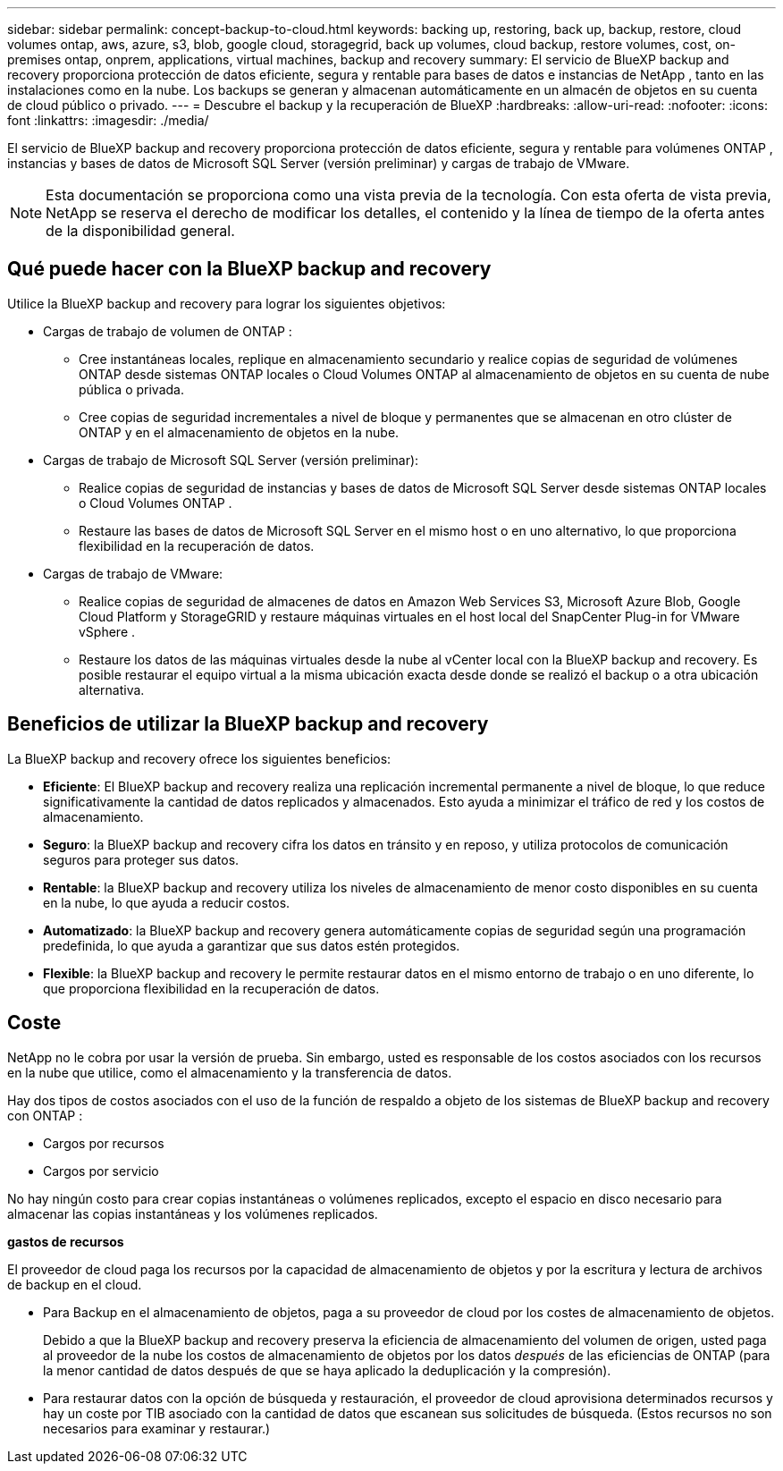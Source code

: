 ---
sidebar: sidebar 
permalink: concept-backup-to-cloud.html 
keywords: backing up, restoring, back up, backup, restore, cloud volumes ontap, aws, azure, s3, blob, google cloud, storagegrid, back up volumes, cloud backup, restore volumes, cost, on-premises ontap, onprem, applications, virtual machines, backup and recovery 
summary: El servicio de BlueXP backup and recovery proporciona protección de datos eficiente, segura y rentable para bases de datos e instancias de NetApp , tanto en las instalaciones como en la nube. Los backups se generan y almacenan automáticamente en un almacén de objetos en su cuenta de cloud público o privado. 
---
= Descubre el backup y la recuperación de BlueXP
:hardbreaks:
:allow-uri-read: 
:nofooter: 
:icons: font
:linkattrs: 
:imagesdir: ./media/


[role="lead"]
El servicio de BlueXP backup and recovery proporciona protección de datos eficiente, segura y rentable para volúmenes ONTAP , instancias y bases de datos de Microsoft SQL Server (versión preliminar) y cargas de trabajo de VMware.


NOTE: Esta documentación se proporciona como una vista previa de la tecnología. Con esta oferta de vista previa, NetApp se reserva el derecho de modificar los detalles, el contenido y la línea de tiempo de la oferta antes de la disponibilidad general.



== Qué puede hacer con la BlueXP backup and recovery

Utilice la BlueXP backup and recovery para lograr los siguientes objetivos:

* Cargas de trabajo de volumen de ONTAP :
+
** Cree instantáneas locales, replique en almacenamiento secundario y realice copias de seguridad de volúmenes ONTAP desde sistemas ONTAP locales o Cloud Volumes ONTAP al almacenamiento de objetos en su cuenta de nube pública o privada.
** Cree copias de seguridad incrementales a nivel de bloque y permanentes que se almacenan en otro clúster de ONTAP y en el almacenamiento de objetos en la nube.


* Cargas de trabajo de Microsoft SQL Server (versión preliminar):
+
** Realice copias de seguridad de instancias y bases de datos de Microsoft SQL Server desde sistemas ONTAP locales o Cloud Volumes ONTAP .
** Restaure las bases de datos de Microsoft SQL Server en el mismo host o en uno alternativo, lo que proporciona flexibilidad en la recuperación de datos.


* Cargas de trabajo de VMware:
+
** Realice copias de seguridad de almacenes de datos en Amazon Web Services S3, Microsoft Azure Blob, Google Cloud Platform y StorageGRID y restaure máquinas virtuales en el host local del SnapCenter Plug-in for VMware vSphere .
** Restaure los datos de las máquinas virtuales desde la nube al vCenter local con la BlueXP backup and recovery. Es posible restaurar el equipo virtual a la misma ubicación exacta desde donde se realizó el backup o a otra ubicación alternativa.






== Beneficios de utilizar la BlueXP backup and recovery

La BlueXP backup and recovery ofrece los siguientes beneficios:

* **Eficiente**: El BlueXP backup and recovery realiza una replicación incremental permanente a nivel de bloque, lo que reduce significativamente la cantidad de datos replicados y almacenados. Esto ayuda a minimizar el tráfico de red y los costos de almacenamiento.
* **Seguro**: la BlueXP backup and recovery cifra los datos en tránsito y en reposo, y utiliza protocolos de comunicación seguros para proteger sus datos.
* **Rentable**: la BlueXP backup and recovery utiliza los niveles de almacenamiento de menor costo disponibles en su cuenta en la nube, lo que ayuda a reducir costos.
* **Automatizado**: la BlueXP backup and recovery genera automáticamente copias de seguridad según una programación predefinida, lo que ayuda a garantizar que sus datos estén protegidos.
* **Flexible**: la BlueXP backup and recovery le permite restaurar datos en el mismo entorno de trabajo o en uno diferente, lo que proporciona flexibilidad en la recuperación de datos.




== Coste

NetApp no le cobra por usar la versión de prueba. Sin embargo, usted es responsable de los costos asociados con los recursos en la nube que utilice, como el almacenamiento y la transferencia de datos.

Hay dos tipos de costos asociados con el uso de la función de respaldo a objeto de los sistemas de BlueXP backup and recovery con ONTAP :

* Cargos por recursos
* Cargos por servicio


No hay ningún costo para crear copias instantáneas o volúmenes replicados, excepto el espacio en disco necesario para almacenar las copias instantáneas y los volúmenes replicados.

*gastos de recursos*

El proveedor de cloud paga los recursos por la capacidad de almacenamiento de objetos y por la escritura y lectura de archivos de backup en el cloud.

* Para Backup en el almacenamiento de objetos, paga a su proveedor de cloud por los costes de almacenamiento de objetos.
+
Debido a que la BlueXP backup and recovery preserva la eficiencia de almacenamiento del volumen de origen, usted paga al proveedor de la nube los costos de almacenamiento de objetos por los datos _después_ de las eficiencias de ONTAP (para la menor cantidad de datos después de que se haya aplicado la deduplicación y la compresión).

* Para restaurar datos con la opción de búsqueda y restauración, el proveedor de cloud aprovisiona determinados recursos y hay un coste por TIB asociado con la cantidad de datos que escanean sus solicitudes de búsqueda. (Estos recursos no son necesarios para examinar y restaurar.)
+
ifdef::aws[]

+
** En AWS, https://aws.amazon.com/athena/faqs/["Amazon Athena"^] y.. https://aws.amazon.com/glue/faqs/["Pegamento de AWS"^] Los recursos se implementan en un nuevo bloque de S3.
+
endif::aws[]



+
ifdef::azure[]

+
** En Azure, una https://azure.microsoft.com/en-us/services/synapse-analytics/?&ef_id=EAIaIQobChMI46_bxcWZ-QIVjtiGCh2CfwCsEAAYASAAEgKwjvD_BwE:G:s&OCID=AIDcmm5edswduu_SEM_EAIaIQobChMI46_bxcWZ-QIVjtiGCh2CfwCsEAAYASAAEgKwjvD_BwE:G:s&gclid=EAIaIQobChMI46_bxcWZ-QIVjtiGCh2CfwCsEAAYASAAEgKwjvD_BwE["Espacio de trabajo de Azure Synapse"^] y.. https://azure.microsoft.com/en-us/services/storage/data-lake-storage/?&ef_id=EAIaIQobChMIuYz0qsaZ-QIVUDizAB1EmACvEAAYASAAEgJH5fD_BwE:G:s&OCID=AIDcmm5edswduu_SEM_EAIaIQobChMIuYz0qsaZ-QIVUDizAB1EmACvEAAYASAAEgJH5fD_BwE:G:s&gclid=EAIaIQobChMIuYz0qsaZ-QIVUDizAB1EmACvEAAYASAAEgJH5fD_BwE["Almacenamiento de lagos de datos de Azure"^] se aprovisionan en su cuenta de almacenamiento para almacenar y analizar los datos.
+
endif::azure[]





ifdef::gcp[]

* En Google, se implementa un nuevo depósito y el  https://cloud.google.com/bigquery["Servicios de Google Cloud BigQuery"^] se aprovisionan a nivel de cuenta/proyecto. endif::gcp[]
+
** Si piensa restaurar datos de volumen desde un archivo de backup que se ha movido al almacenamiento de objetos archivados, el proveedor de cloud tendrá una tarifa por recuperación por GiB y una tarifa por solicitud.
** Si planea escanear un archivo de respaldo en busca de ransomware durante el proceso de restauración de datos de volumen (si habilitó DataLock y Ransomware Protection para sus copias de seguridad en la nube), también incurrirá en costos de salida adicionales de su proveedor de la nube.




*cargos por servicio*

Los cargos por servicio se pagan a NetApp y cubren tanto el coste de _create_ backups en el almacenamiento de objetos como de _restore_ volúmenes, o archivos, a partir de dichos backups. Usted paga solo por los datos que protege en el almacenamiento de objetos, calculados según la capacidad lógica utilizada de origen (antes de las eficiencias de ONTAP ) de los volúmenes de ONTAP respaldados en el almacenamiento de objetos. Esta capacidad también se conoce como terabytes de interfaz (FETB).

Hay tres formas de pagar el servicio de Backup:

* La primera opción es suscribirse a su proveedor de cloud, lo que le permite pagar por mes.
* La segunda opción es conseguir un contrato anual.
* La tercera opción consiste en adquirir licencias directamente a NetApp. Lea el <<Licencia,Licencia>> Sección para más detalles.




== Licencia

El BlueXP backup and recovery está disponible como prueba gratuita. Puede usar el servicio sin clave de licencia por tiempo limitado.

El backup y la recuperación de datos de BlueXP están disponibles con los siguientes modelos de consumo:

* *Traiga su propia licencia (BYOL)*: una licencia comprada a NetApp que se puede usar con cualquier proveedor de nube.
* *Pago por uso (PAYGO)*: una suscripción por hora desde el mercado de su proveedor de nube.
* *Anual*: Un contrato anual del mercado de su proveedor de cloud.


Una licencia de backup solo se requiere para backup y restauración desde el almacenamiento de objetos. La creación de copias Snapshot y volúmenes replicados no requiere una licencia.

*Traiga su propia licencia*

BYOL se basa en el plazo (1, 2 o 3 años) y en la capacidad en incrementos de 1 TiB. Usted paga a NetApp para que utilice el servicio por un período de tiempo, digamos 1 año, y por una cantidad máxima, digamos 10 TIB.

Recibirás un número de serie que introduzcas en la página de la cartera digital de BlueXP para habilitar el servicio. Cuando se alcance cualquiera de los límites, deberá renovar la licencia. La licencia de licencia BYOL de Backup se aplica a todos los sistemas de origen asociados con su organización o cuenta de BlueXP .

link:br-start-licensing.html["Aprenda a configurar licencias"].

*Suscripción de pago por uso*

El backup y la recuperación de BlueXP ofrece licencias basadas en el consumo en un modelo de pago por uso. Después de suscribirse a través del mercado de su proveedor de cloud, paga por GIB los datos de los que se ha realizado el backup: No hay ningún pago por adelantado. Su proveedor de cloud se le factura con cargo mensual.

Tenga en cuenta que está disponible una prueba gratuita de 30 días cuando se inscriba inicialmente con una suscripción a PAYGO.

*Contrato anual*

ifdef::aws[]

Cuando utiliza AWS, hay dos contratos anuales disponibles por 1, 2 o 3 años:

* Un plan de "Backup en el cloud" que le permite realizar backups de datos de Cloud Volumes ONTAP y de datos de ONTAP en las instalaciones.
* Un plan «CVO Professional» que te permite agrupar el backup y la recuperación de datos de Cloud Volumes ONTAP y BlueXP. Esto incluye copias de seguridad ilimitadas para los volúmenes de Cloud Volumes ONTAP cargados contra esta licencia (la capacidad de copia de seguridad no se descuenta de la licencia). endif::aws[]


ifdef::azure[]

Al utilizar Azure, hay dos contratos anuales disponibles por 1, 2 o 3 años:

* Un plan de "Backup en el cloud" que le permite realizar backups de datos de Cloud Volumes ONTAP y de datos de ONTAP en las instalaciones.
* Un plan «CVO Professional» que te permite agrupar el backup y la recuperación de datos de Cloud Volumes ONTAP y BlueXP. Esto incluye copias de seguridad ilimitadas para los volúmenes de Cloud Volumes ONTAP cargados contra esta licencia (la capacidad de copia de seguridad no se descuenta de la licencia). endif::azure[]


ifdef::gcp[]

Cuando usa GCP, puede solicitar una oferta privada de NetApp y luego seleccionar el plan cuando se suscriba desde Google Cloud Marketplace durante la activación de la BlueXP backup and recovery . endif::gcp[]



== Fuentes de datos, entornos de trabajo y destinos de respaldo compatibles

.Fuentes de datos de carga de trabajo compatibles
El servicio protege las siguientes cargas de trabajo basadas en aplicaciones:

* Volúmenes ONTAP
* Instancias y bases de datos de Microsoft SQL Server para NFS físico, VMware Virtual Machine File System (VMFS) y VMware Virtual Machine Disk (VMDK) (versión preliminar)
* Almacenes de datos VMware


.Entornos de trabajo compatibles
* SAN ONTAP local (protocolo iSCSI) y NAS (que utiliza protocolos NFS y CIFS) con ONTAP versión 9.8 y superior
* Cloud Volumes ONTAP 9.8 o superior para AWS (usando SAN y NAS)


* Cloud Volumes ONTAP 9.8 o superior para Microsoft Azure (usando SAN y NAS)
* Amazon FSX para ONTAP de NetApp


.Objetivos de respaldo admitidos
* Amazon Web Services (AWS) S3
* Microsoft Azure Blob
* StorageGRID
* ONTAP S3




== La BlueXP backup and recovery utiliza el complemento SnapCenter para Microsoft SQL Server

El BlueXP backup and recovery instala el complemento para Microsoft SQL Server en el servidor que aloja Microsoft SQL Server. Este complemento es un componente del host que permite la gestión de la protección de datos de las bases de datos e instancias de Microsoft SQL Server, teniendo en cuenta las aplicaciones.



== Funcionamiento del backup y la recuperación de BlueXP

Al habilitar la BlueXP backup and recovery, el servicio realiza una copia de seguridad completa de sus datos. Tras la copia de seguridad inicial, todas las copias de seguridad adicionales son incrementales. De este modo se minimiza el tráfico de red.

La siguiente imagen muestra la relación entre los componentes.

image:diagram-br-321-aff-a.png["Un diagrama que muestra cómo la BlueXP backup and recovery utiliza una estrategia de protección 3-2-1"]


NOTE: También se admite el paso del almacenamiento primario al almacenamiento de objetos, no solo del almacenamiento secundario al almacenamiento de objetos.



=== Dónde residen las copias de seguridad en las ubicaciones del almacén de objetos

Las copias de seguridad se almacenan en un almacén de objetos que BlueXP crea en su cuenta de cloud. Hay un almacén de objetos por clúster o entorno de trabajo, y BlueXP nombra el almacén de objetos de la siguiente manera:  `netapp-backup-clusteruuid` . Asegúrese de no eliminar este almacén de objetos.

ifdef::aws[]

* En AWS, BlueXP permite la  https://docs.aws.amazon.com/AmazonS3/latest/dev/access-control-block-public-access.html["Función de acceso público en bloque de Amazon S3"^] en el depósito S3. endif::aws[]


ifdef::azure[]

* En Azure, BlueXP usa un grupo de recursos nuevo o existente con una cuenta de almacenamiento para el contenedor Blob. BlueXP  https://docs.microsoft.com/en-us/azure/storage/blobs/anonymous-read-access-prevent["bloquea el acceso público a los datos blob"] por defecto. endif::azure[]


ifdef::gcp[]

endif::gcp[]

* En StorageGRID, BlueXP utiliza una cuenta de almacenamiento existente para el bloque de almacenamiento de objetos.
* En ONTAP S3, BlueXP utiliza una cuenta de usuario existente para el bloque de S3.




=== Las copias de seguridad están asociadas con su organización BlueXP

Las copias de seguridad están asociadas con la organización BlueXP en la que reside el conector BlueXP .  https://docs.netapp.com/us-en/bluexp-setup-admin/concept-identity-and-access-management.html["Obtenga más información sobre la gestión de identidades y accesos de BlueXP"^] .

Si tiene varios conectores en la misma organización BlueXP , cada conector muestra la misma lista de copias de seguridad.



== Términos que podrían ayudarle con la BlueXP backup and recovery

Podría resultarle beneficioso comprender alguna terminología relacionada con la protección.

* *Protección*: La protección en la BlueXP backup and recovery significa garantizar que se realicen instantáneas y copias de seguridad inmutables de forma periódica en un dominio de seguridad diferente mediante políticas de protección.


* *Carga de trabajo*: una carga de trabajo en la BlueXP backup and recovery puede incluir instancias y bases de datos de Microsoft SQL Server, almacenes de datos de VMware o volúmenes ONTAP .

